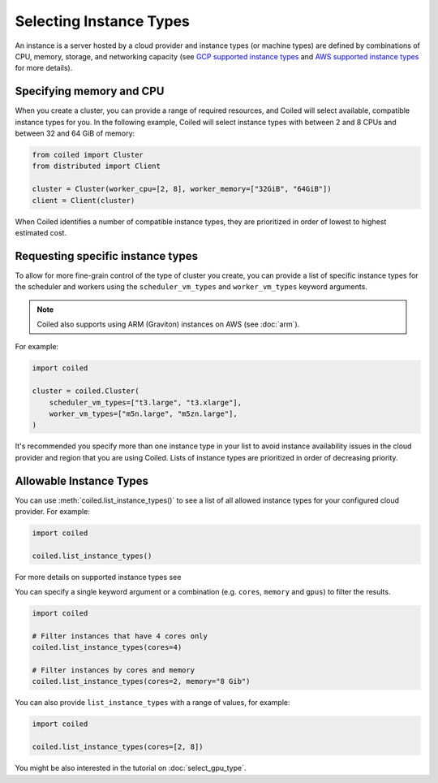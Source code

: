 Selecting Instance Types
========================

An instance is a server hosted by a cloud provider and instance types
(or machine types) are defined by combinations of CPU, memory, storage, and networking capacity
(see `GCP supported instance types`_ and `AWS supported instance types`_ for more details).

Specifying memory and CPU
-------------------------

When you create a cluster, you can provide a range of required resources,
and Coiled will select available, compatible instance types for you.
In the following example, Coiled will select instance types with between 2 and 8 CPUs
and between 32 and 64 GiB of memory:

.. code:: python

    from coiled import Cluster
    from distributed import Client

    cluster = Cluster(worker_cpu=[2, 8], worker_memory=["32GiB", "64GiB"])
    client = Client(cluster)

When Coiled identifies a number of compatible instance types, they 
are prioritized in order of lowest to highest estimated cost.

Requesting specific instance types
----------------------------------

To allow for more fine-grain control of the type of cluster you create, you can
provide a list of specific instance types for the scheduler and workers
using the ``scheduler_vm_types`` and ``worker_vm_types`` keyword arguments.

.. note::
    Coiled also supports using ARM (Graviton) instances on AWS (see :doc:`arm`).

For example:

.. code:: python

  import coiled

  cluster = coiled.Cluster(
      scheduler_vm_types=["t3.large", "t3.xlarge"],
      worker_vm_types=["m5n.large", "m5zn.large"],
  )

It's recommended you specify more than one instance type in your list to
avoid instance availability issues in the cloud provider and region that
you are using Coiled. Lists of instance types are prioritized in order
of decreasing priority.

Allowable Instance Types
-------------------------

You can use :meth:`coiled.list_instance_types()` to see a list of all
allowed instance types for your configured cloud provider. For example:

.. code:: python

  import coiled

  coiled.list_instance_types()

For more details on supported instance types see 

You can specify a single keyword argument or a combination (e.g. ``cores``, ``memory`` and
``gpus``) to filter the results.

.. code:: python

  import coiled

  # Filter instances that have 4 cores only
  coiled.list_instance_types(cores=4)

  # Filter instances by cores and memory
  coiled.list_instance_types(cores=2, memory="8 Gib")

You can also provide ``list_instance_types`` with a range of values, for example:

.. code:: python

  import coiled

  coiled.list_instance_types(cores=[2, 8])

You might be also interested in the tutorial on :doc:`select_gpu_type`.

.. _GCP supported instance types: https://cloud.google.com/compute/docs/machine-types
.. _AWS supported instance types: https://aws.amazon.com/ec2/instance-types/



